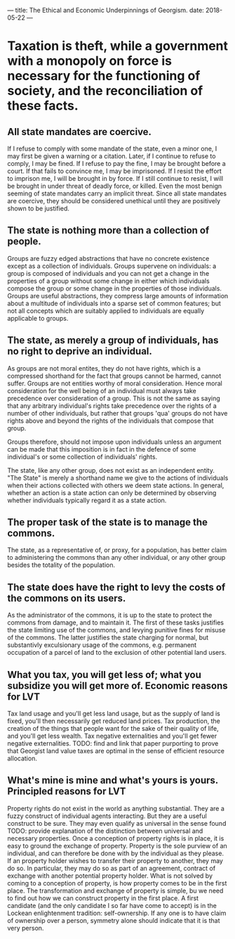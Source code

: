 ---
title: The Ethical and Economic Underpinnings of Georgism.
date: 2018-05-22
---
* Taxation is theft, while a government with a monopoly on force is necessary for the functioning of society, and the reconciliation of these facts.
** All state mandates are coercive.  
If I refuse to comply with some mandate of the state, even a minor one, I may first be given a warning or a citation.  Later, if I continue to refuse to comply, I may be fined.  If I refuse to pay the fine, I may be brought before a court.  If that fails to convince me, I may be imprisoned.  If I resist the effort to imprison me, I will be brought in by force.  If I still continue to resist, I will be brought in under threat of deadly force, or killed.  Even the most benign seeming of state mandates carry an implicit threat. Since all state mandates are coercive, they should be considered unethical until they are positively shown to be justified.
** The state is nothing more than a collection of people.
Groups are fuzzy edged abstractions that have no concrete existence except as a collection of individuals.  Groups supervene on individuals: a group is composed of individuals and you can not get a change in the properties of a group without some change in either which individuals compose the group or some change in the properties of those individuals.  Groups are useful abstractions, they compress large amounts of information about a multitude of individuals into a sparse set of common features; but not all concepts which are suitably applied to individuals are equally applicable to groups.
** The state, as merely a group of individuals, has no right to deprive an individual.
As groups are not moral entites, they do not have rights, which is a compressed shorthand for the fact that groups cannot be harmed, cannot suffer.  Groups are not entities worthy of moral consideration. Hence moral consideration for the well being of an individual must always take precedence over consideration of a group.  This is not the same as saying that any arbitrary individual's rights take precedence over the rights of a number of other individuals, but rather that groups 'qua' groups do not have rights above and beyond the rights of the individuals that compose that group.  

Groups therefore, should not impose upon individuals unless an argument can be made that this imposition is in fact in the defence of some individual's or some collection of individuals' rights.  

The state, like any other group, does not exist as an independent entity. "The State" is merely a shorthand name we give to the actions of individuals when their actions collected with others we deem state actions. In general, whether an action is a state action can only be determined by observing whether individuals typically regard it as a state action.
** The proper task of the state is to manage the commons.
The state, as a representative of, or proxy, for a population, has better claim to administering the commons than any other individual, or any other group besides the totality of the population.
** The state does have the right to levy the costs of the commons on its users.
As the administrator of the commons, it is up to the state to protect the commons from damage, and to maintain it.  The first of these tasks justifies the state limiting use of the commons, and levying punitive fines for misuse of the commons.  The latter justifies the state charging for normal, but substantivly exculsionary usage of the commons, e.g.  permanent occupation of a parcel of land to the exclusion of other potential land users.
** What you tax, you will get less of; what you subsidize you will get more of.  Economic reasons for LVT
Tax land usage and you'll get less land usage, but as the supply of land is fixed, you'll then necessarily get reduced land prices.
Tax production, the creation of the things that people want for the sake of their quality of life, and you'll get less wealth.
Tax negative externalities and you'll get fewer negative externalities.
TODO: find and link that paper purporting to prove that Georgist land value taxes are optimal in the sense of efficient resource allocation.
** What's mine is mine and what's yours is yours.  Principled reasons for LVT
Property rights do not exist in the world as anything substantial.  They are a fuzzy construct of individual agents interacting.  But they are a useful construct to be sure.  They may even qualify as universal in the sense found TODO:  provide explanation of the distinction between universal and necessary properties.
Once a conception of property rights is in place, it is easy to ground the exchange of property.  Property is the sole purview of an individual, and can therefore be done with by the individual as they please.  If an property holder wishes to transfer their property to another, they may do so.  In particular, they may do so as part of an agreement, contract of exchange with another potential property holder.
What is not solved by coming to a conception of property, is how property comes to be in the first place.  The transformation and exchange of property is simple, bu we need to find out how we can construct property in the first place.  A first candidate (and the only candidate I so far have come to accept) is in the Lockean enlightenment tradition: self-ownership.  If any one is to have claim of ownership over a person, symmetry alone should indicate that it is that very person.
